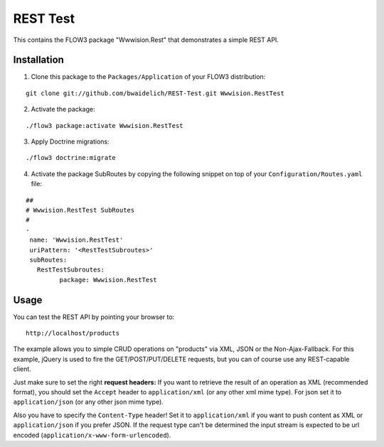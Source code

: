 *********
REST Test
*********

This contains the FLOW3 package "Wwwision.Rest" that demonstrates a simple REST API.

============
Installation
============

1. Clone this package to the ``Packages/Application`` of your FLOW3 distribution:

::

	git clone git://github.com/bwaidelich/REST-Test.git Wwwision.RestTest

2. Activate the package:

::

	./flow3 package:activate Wwwision.RestTest

3. Apply Doctrine migrations:

::

	./flow3 doctrine:migrate

4. Activate the package SubRoutes by copying the following snippet on top of your ``Configuration/Routes.yaml`` file:

::

	##
	# Wwwision.RestTest SubRoutes
	#
	-
	 name: 'Wwwision.RestTest'
	 uriPattern: '<RestTestSubroutes>'
	 subRoutes:
	   RestTestSubroutes:
		 package: Wwwision.RestTest


=====
Usage
=====

You can test the REST API by pointing your browser to:

::

	http://localhost/products

The example allows you to simple CRUD operations on "products" via XML, JSON or the Non-Ajax-Fallback.
For this example, jQuery is used to fire the GET/POST/PUT/DELETE requests, but you can of course use any REST-capable client.

Just make sure to set the right **request headers:**
If you want to retrieve the result of an operation as XML (recommended format), you should set the ``Accept`` header to ``application/xml`` (or any other xml mime type). For json set it to ``application/json`` (or any other json mime type).

Also you have to specify the ``Content-Type`` header!
Set it to ``application/xml`` if you want to push content as XML or ``application/json`` if you prefer JSON.
If the request type can't be determined the input stream is expected to be url encoded (``application/x-www-form-urlencoded``).